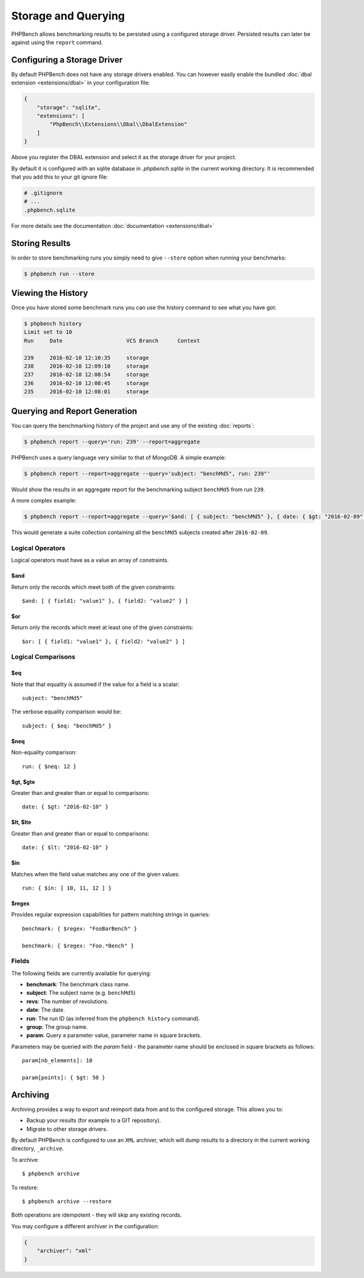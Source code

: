 Storage and Querying
====================

PHPBench allows benchmarking results to be persisted using a configured
storage driver. Persisted results can later be against using the ``report``
command.

Configuring a Storage Driver
----------------------------

By default PHPBench does not have any storage drivers enabled. You can however
easily enable the bundled :doc:`dbal extension <extensions/dbal>` in your configuration file:

.. code-block:: javascript

    {
        "storage": "sqlite",
        "extensions": [
            "PhpBench\\Extensions\\Dbal\\DbalExtension"
        ]
    }

Above you register the DBAL extension and select it as the storage driver
for your project.

By default it is configured with an sqlite database in `.phpbench.sqlite` in the
current working directory. It is recommended that you add this to your git
ignore file:

.. code-block:: bash

    # .gitignore
    # ...
    .phpbench.sqlite

For more details see the documentation :doc:`documentation <extensions/dbal>`

Storing Results
---------------

In order to store benchmarking runs you simply need to give ``--store`` option
when running your benchmarks:

.. code-block:: bash

    $ phpbench run --store

Viewing the History
-------------------

Once you have stored some benchmark runs you can use the history command to
see what you have got:

.. code-block:: bash

    $ phpbench history
    Limit set to 10
    Run     Date                    VCS Branch      Context

    239     2016-02-10 12:10:35     storage
    238     2016-02-10 12:09:10     storage
    237     2016-02-10 12:08:54     storage
    236     2016-02-10 12:08:45     storage
    235     2016-02-10 12:08:01     storage

Querying and Report Generation
------------------------------

You can query the benchmarking history of the project and use any of the
existing :doc:`reports`:

.. code-block:: bash

    $ phpbench report --query='run: 239' --report=aggregate

PHPBench uses a query language very similar to that of MongoDB. A simple
example:

.. code-block:: bash

    $ phpbench report --report=aggregate --query='subject: "benchMd5", run: 239"'

Would show the results in an aggregate report for the benchmarking subject
``benchMd5`` from run ``239``.

A more complex example:

.. code-block:: bash

    $ phpbench report --report=aggregate --query='$and: [ { subject: "benchMd5" }, { date: { $gt: "2016-02-09" } } ]'

This would generate a suite collection containing all the ``benchMd5``
subjects created after ``2016-02-09``.

Logical Operators
~~~~~~~~~~~~~~~~~

Logical operators must have as a value an array of constraints.

$and
""""

Return only the records which meet both of the given constraints::

    $and: [ { field1: "value1" }, { field2: "value2" } ]

$or
""""

Return only the records which meet at least one of the given constraints::

    $or: [ { field1: "value1" }, { field2: "value2" } ]

Logical Comparisons
~~~~~~~~~~~~~~~~~~~

$eq
"""

Note that that equality is assumed if the value for a field is a scalar::

    subject: "benchMd5"

The verbose equality comparison would be::

    subject: { $eq: "benchMd5" }

$neq
""""

Non-equality comparison::

    run: { $neq: 12 }

$gt, $gte
"""""""""

Greater than and greater than or equal to comparisons::

    date: { $gt: "2016-02-10" }

$lt, $lte
"""""""""

Greater than and greater than or equal to comparisons::

    date: { $lt: "2016-02-10" }

$in
"""

Matches when the field value matches any one of the given values::

    run: { $in: [ 10, 11, 12 ] }

$regex
""""""

Provides regular expression capabilities for pattern matching strings in
queries::

    benchmark: { $regex: "FooBarBench" }

    benchmark: { $regex: "Foo.*Bench" }

Fields
~~~~~~

The following fields are currently available for querying:

- **benchmark**: The benchmark class name.
- **subject**: The subject name (e.g. ``benchMd5``)
- **revs**: The number of revolutions.
- **date**: The date.
- **run**: The run ID (as inferred from the ``phpbench history`` command).
- **group**: The group name.
- **param**: Query a parameter value, parameter name in square brackets.

Parameters may be queried with the `param` field - the parameter name should
be enclosed in square brackets as follows::

    param[nb_elements]: 10

    param[points]: { $gt: 50 }

.. _archive:

Archiving
---------

Archiving provides a way to export and reimport data from and to the
configured storage. This allows you to:

- Backup your results (for example to a GIT repository).
- Migrate to other storage drivers.

By default PHPBench is configured to use an ``XML`` archiver, which will dump
results to a directory in the current working directory, ``_archive``.

To archive::

    $ phpbench archive

To restore::

    $ phpbench archive --restore 

Both operations are idempotent - they will skip any existing records.

You may configure a different archiver in the configuration:

.. code-block:: javascript

    {
        "archiver": "xml"
    }
